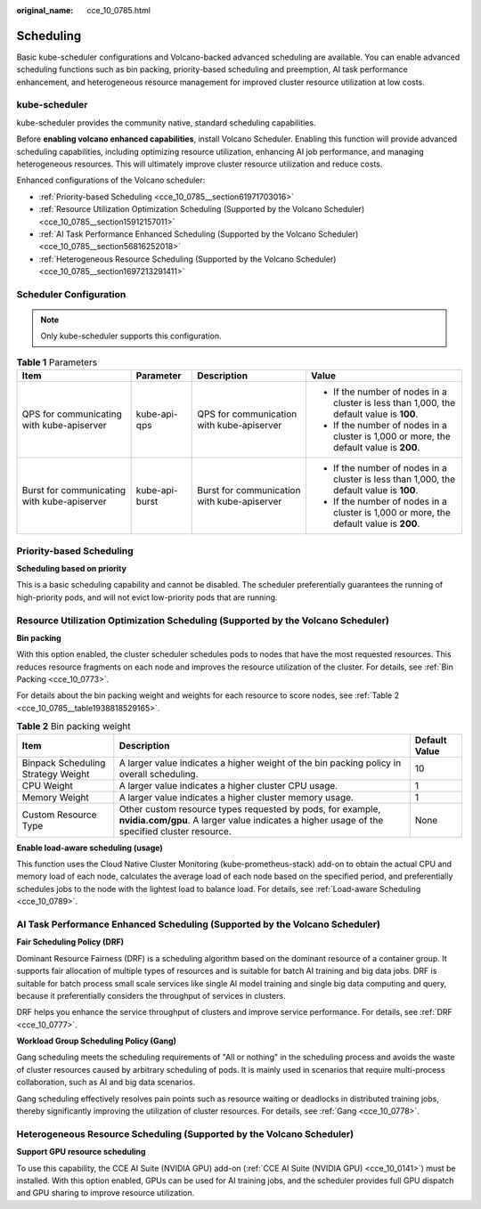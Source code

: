 :original_name: cce_10_0785.html

.. _cce_10_0785:

Scheduling
==========

Basic kube-scheduler configurations and Volcano-backed advanced scheduling are available. You can enable advanced scheduling functions such as bin packing, priority-based scheduling and preemption, AI task performance enhancement, and heterogeneous resource management for improved cluster resource utilization at low costs.

kube-scheduler
--------------

kube-scheduler provides the community native, standard scheduling capabilities.

Before **enabling volcano enhanced capabilities**, install Volcano Scheduler. Enabling this function will provide advanced scheduling capabilities, including optimizing resource utilization, enhancing AI job performance, and managing heterogeneous resources. This will ultimately improve cluster resource utilization and reduce costs.

Enhanced configurations of the Volcano scheduler:

-  :ref:`Priority-based Scheduling <cce_10_0785__section61971703016>`
-  :ref:`Resource Utilization Optimization Scheduling (Supported by the Volcano Scheduler) <cce_10_0785__section15912157011>`
-  :ref:`AI Task Performance Enhanced Scheduling (Supported by the Volcano Scheduler) <cce_10_0785__section56816252018>`
-  :ref:`Heterogeneous Resource Scheduling (Supported by the Volcano Scheduler) <cce_10_0785__section1697213291411>`

Scheduler Configuration
-----------------------

.. note::

   Only kube-scheduler supports this configuration.

.. table:: **Table 1** Parameters

   +---------------------------------------------+-----------------+---------------------------------------------+------------------------------------------------------------------------------------------+
   | Item                                        | Parameter       | Description                                 | Value                                                                                    |
   +=============================================+=================+=============================================+==========================================================================================+
   | QPS for communicating with kube-apiserver   | kube-api-qps    | QPS for communication with kube-apiserver   | -  If the number of nodes in a cluster is less than 1,000, the default value is **100**. |
   |                                             |                 |                                             | -  If the number of nodes in a cluster is 1,000 or more, the default value is **200**.   |
   +---------------------------------------------+-----------------+---------------------------------------------+------------------------------------------------------------------------------------------+
   | Burst for communicating with kube-apiserver | kube-api-burst  | Burst for communication with kube-apiserver | -  If the number of nodes in a cluster is less than 1,000, the default value is **100**. |
   |                                             |                 |                                             | -  If the number of nodes in a cluster is 1,000 or more, the default value is **200**.   |
   +---------------------------------------------+-----------------+---------------------------------------------+------------------------------------------------------------------------------------------+

.. _cce_10_0785__section61971703016:

Priority-based Scheduling
-------------------------

**Scheduling based on priority**

This is a basic scheduling capability and cannot be disabled. The scheduler preferentially guarantees the running of high-priority pods, and will not evict low-priority pods that are running.

.. _cce_10_0785__section15912157011:

Resource Utilization Optimization Scheduling (Supported by the Volcano Scheduler)
---------------------------------------------------------------------------------

**Bin packing**

With this option enabled, the cluster scheduler schedules pods to nodes that have the most requested resources. This reduces resource fragments on each node and improves the resource utilization of the cluster. For details, see :ref:`Bin Packing <cce_10_0773>`.

For details about the bin packing weight and weights for each resource to score nodes, see :ref:`Table 2 <cce_10_0785__table1938818529165>`.

.. _cce_10_0785__table1938818529165:

.. table:: **Table 2** Bin packing weight

   +------------------------------------+------------------------------------------------------------------------------------------------------------------------------------------------------------+---------------+
   | Item                               | Description                                                                                                                                                | Default Value |
   +====================================+============================================================================================================================================================+===============+
   | Binpack Scheduling Strategy Weight | A larger value indicates a higher weight of the bin packing policy in overall scheduling.                                                                  | 10            |
   +------------------------------------+------------------------------------------------------------------------------------------------------------------------------------------------------------+---------------+
   | CPU Weight                         | A larger value indicates a higher cluster CPU usage.                                                                                                       | 1             |
   +------------------------------------+------------------------------------------------------------------------------------------------------------------------------------------------------------+---------------+
   | Memory Weight                      | A larger value indicates a higher cluster memory usage.                                                                                                    | 1             |
   +------------------------------------+------------------------------------------------------------------------------------------------------------------------------------------------------------+---------------+
   | Custom Resource Type               | Other custom resource types requested by pods, for example, **nvidia.com/gpu**. A larger value indicates a higher usage of the specified cluster resource. | None          |
   +------------------------------------+------------------------------------------------------------------------------------------------------------------------------------------------------------+---------------+

**Enable load-aware scheduling (usage)**

This function uses the Cloud Native Cluster Monitoring (kube-prometheus-stack) add-on to obtain the actual CPU and memory load of each node, calculates the average load of each node based on the specified period, and preferentially schedules jobs to the node with the lightest load to balance load. For details, see :ref:`Load-aware Scheduling <cce_10_0789>`.

.. _cce_10_0785__section56816252018:

AI Task Performance Enhanced Scheduling (Supported by the Volcano Scheduler)
----------------------------------------------------------------------------

**Fair Scheduling Policy (DRF)**

Dominant Resource Fairness (DRF) is a scheduling algorithm based on the dominant resource of a container group. It supports fair allocation of multiple types of resources and is suitable for batch AI training and big data jobs. DRF is suitable for batch process small scale services like single AI model training and single big data computing and query, because it preferentially considers the throughput of services in clusters.

DRF helps you enhance the service throughput of clusters and improve service performance. For details, see :ref:`DRF <cce_10_0777>`.

**Workload Group Scheduling Policy (Gang)**

Gang scheduling meets the scheduling requirements of "All or nothing" in the scheduling process and avoids the waste of cluster resources caused by arbitrary scheduling of pods. It is mainly used in scenarios that require multi-process collaboration, such as AI and big data scenarios.

Gang scheduling effectively resolves pain points such as resource waiting or deadlocks in distributed training jobs, thereby significantly improving the utilization of cluster resources. For details, see :ref:`Gang <cce_10_0778>`.

.. _cce_10_0785__section1697213291411:

Heterogeneous Resource Scheduling (Supported by the Volcano Scheduler)
----------------------------------------------------------------------

**Support GPU resource scheduling**

To use this capability, the CCE AI Suite (NVIDIA GPU) add-on (:ref:`CCE AI Suite (NVIDIA GPU) <cce_10_0141>`) must be installed. With this option enabled, GPUs can be used for AI training jobs, and the scheduler provides full GPU dispatch and GPU sharing to improve resource utilization.
